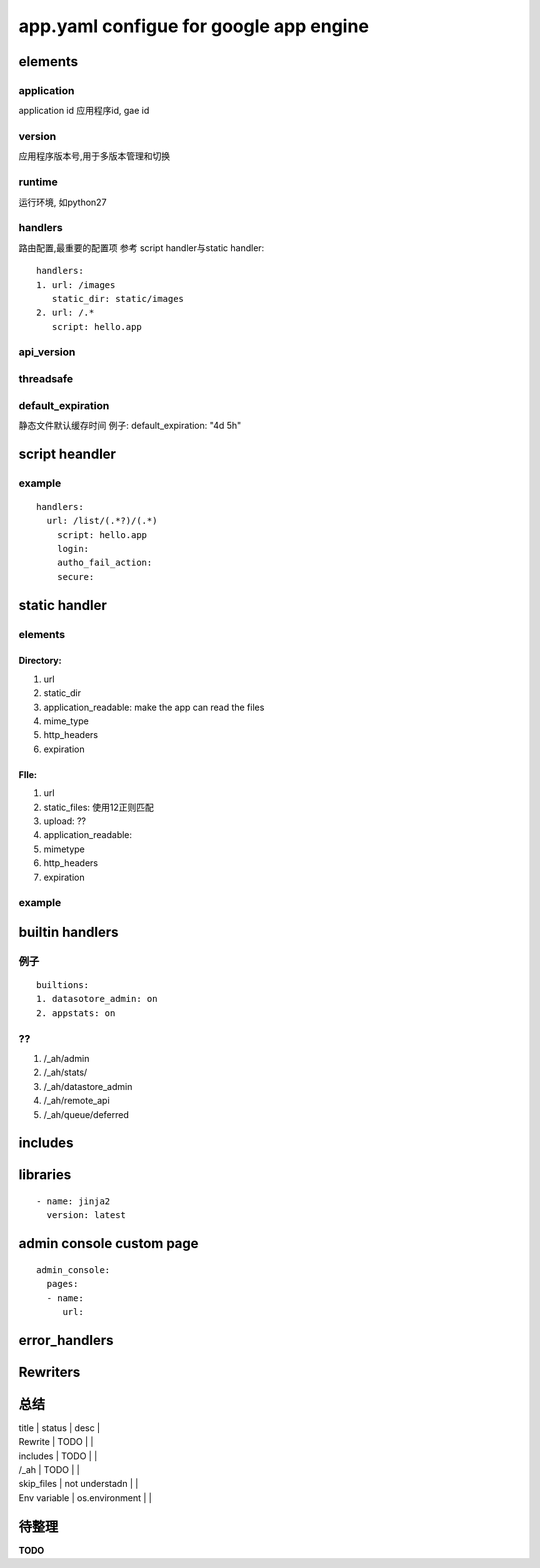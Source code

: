 app.yaml configue for google app engine
=======================================

elements
--------

application
~~~~~~~~~~~

application id
应用程序id, gae id

version
~~~~~~~

应用程序版本号,用于多版本管理和切换

runtime
~~~~~~~

运行环境, 如python27

handlers  
~~~~~~~~~~

路由配置,最重要的配置项
参考  script handler与static handler::

    handlers:
    1. url: /images
       static_dir: static/images
    2. url: /.*
       script: hello.app

api_version
~~~~~~~~~~~

threadsafe
~~~~~~~~~~

default_expiration
~~~~~~~~~~~~~~~~~~

静态文件默认缓存时间
例子:
default_expiration: "4d 5h"

script heandler
---------------

example
~~~~~~~
::

    handlers:
      url: /list/(.*?)/(.*)
        script: hello.app
        login:
        autho_fail_action:
        secure:

static handler
--------------

elements
~~~~~~~~

Directory:
""""""""""

1) url

2) static_dir

3) application_readable: make the app can read the files

4) mime_type

5) http_headers

6) expiration

FIle:
"""""

1) url

2) static_files: 使用\1\2正则匹配

3) upload: ??

4) application_readable:

5) mimetype

6) http_headers

7) expiration

example
~~~~~~~

builtin handlers
----------------

例子
~~~~
::

    builtions:
    1. datasotore_admin: on
    2. appstats: on

??
~~

1) /_ah/admin

2) /_ah/stats/

3) /_ah/datastore_admin

4) /_ah/remote_api

5) /_ah/queue/deferred

includes
--------


libraries
---------
::

    - name: jinja2
      version: latest


admin console custom page
-------------------------
::

    admin_console:
      pages:
      - name:
         url:

error_handlers
--------------


Rewriters
---------


总结
----


| title        | status         | desc |
| Rewrite      | TODO           |      |
| includes     | TODO           |      |
| /_ah         | TODO           |      |
| skip_files   | not understadn |      |
| Env variable | os.environment |      |

待整理
------

**TODO**

